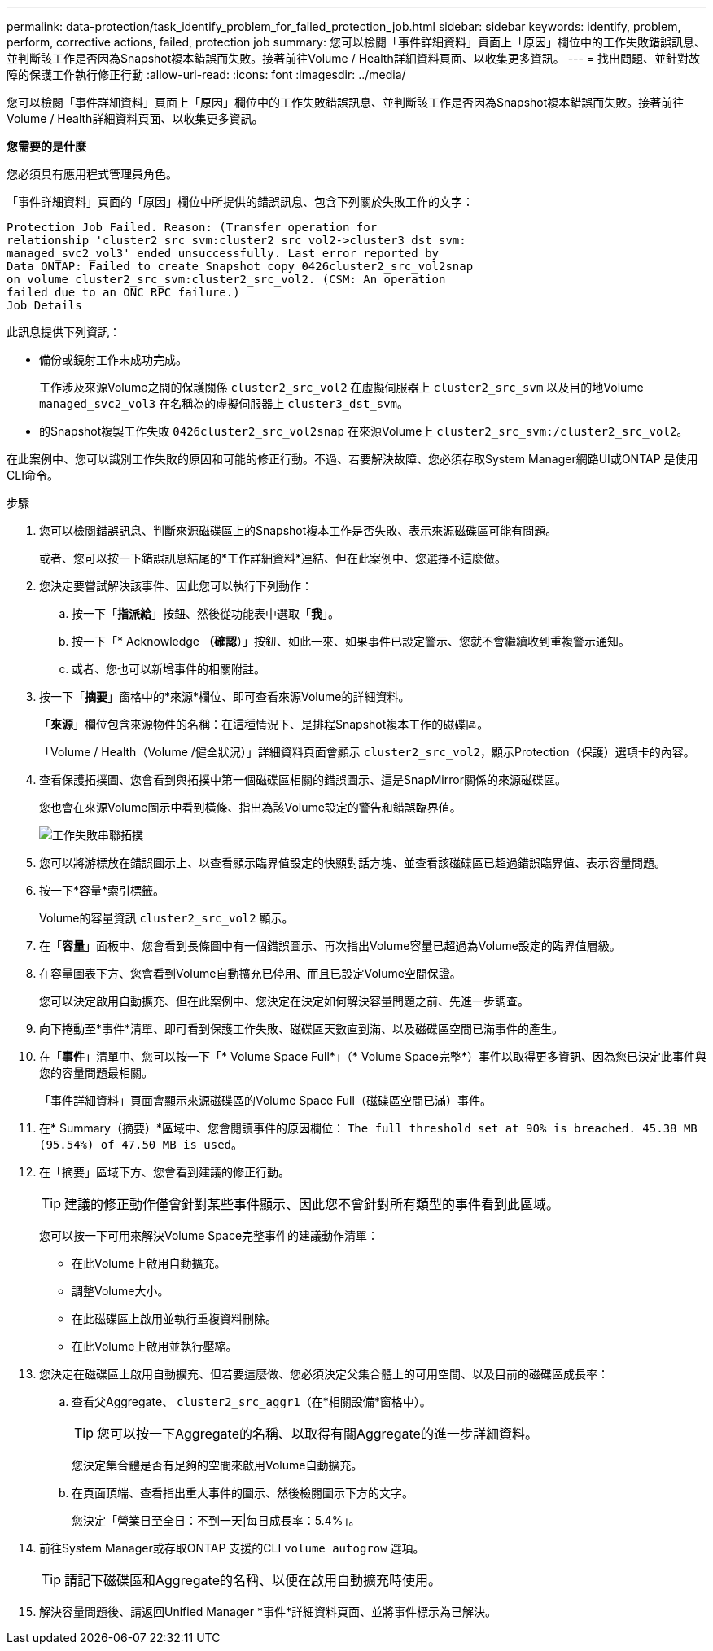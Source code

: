 ---
permalink: data-protection/task_identify_problem_for_failed_protection_job.html 
sidebar: sidebar 
keywords: identify, problem, perform, corrective actions, failed, protection job 
summary: 您可以檢閱「事件詳細資料」頁面上「原因」欄位中的工作失敗錯誤訊息、並判斷該工作是否因為Snapshot複本錯誤而失敗。接著前往Volume / Health詳細資料頁面、以收集更多資訊。 
---
= 找出問題、並針對故障的保護工作執行修正行動
:allow-uri-read: 
:icons: font
:imagesdir: ../media/


[role="lead"]
您可以檢閱「事件詳細資料」頁面上「原因」欄位中的工作失敗錯誤訊息、並判斷該工作是否因為Snapshot複本錯誤而失敗。接著前往Volume / Health詳細資料頁面、以收集更多資訊。

*您需要的是什麼*

您必須具有應用程式管理員角色。

「事件詳細資料」頁面的「原因」欄位中所提供的錯誤訊息、包含下列關於失敗工作的文字：

[listing]
----
Protection Job Failed. Reason: (Transfer operation for
relationship 'cluster2_src_svm:cluster2_src_vol2->cluster3_dst_svm:
managed_svc2_vol3' ended unsuccessfully. Last error reported by
Data ONTAP: Failed to create Snapshot copy 0426cluster2_src_vol2snap
on volume cluster2_src_svm:cluster2_src_vol2. (CSM: An operation
failed due to an ONC RPC failure.)
Job Details
----
此訊息提供下列資訊：

* 備份或鏡射工作未成功完成。
+
工作涉及來源Volume之間的保護關係 `cluster2_src_vol2` 在虛擬伺服器上 `cluster2_src_svm` 以及目的地Volume `managed_svc2_vol3` 在名稱為的虛擬伺服器上 `cluster3_dst_svm`。

* 的Snapshot複製工作失敗 `0426cluster2_src_vol2snap` 在來源Volume上 `cluster2_src_svm:/cluster2_src_vol2`。


在此案例中、您可以識別工作失敗的原因和可能的修正行動。不過、若要解決故障、您必須存取System Manager網路UI或ONTAP 是使用CLI命令。

.步驟
. 您可以檢閱錯誤訊息、判斷來源磁碟區上的Snapshot複本工作是否失敗、表示來源磁碟區可能有問題。
+
或者、您可以按一下錯誤訊息結尾的*工作詳細資料*連結、但在此案例中、您選擇不這麼做。

. 您決定要嘗試解決該事件、因此您可以執行下列動作：
+
.. 按一下「*指派給*」按鈕、然後從功能表中選取「*我*」。
.. 按一下「* Acknowledge *（確認*）」按鈕、如此一來、如果事件已設定警示、您就不會繼續收到重複警示通知。
.. 或者、您也可以新增事件的相關附註。


. 按一下「*摘要*」窗格中的*來源*欄位、即可查看來源Volume的詳細資料。
+
「*來源*」欄位包含來源物件的名稱：在這種情況下、是排程Snapshot複本工作的磁碟區。

+
「Volume / Health（Volume /健全狀況）」詳細資料頁面會顯示 `cluster2_src_vol2`，顯示Protection（保護）選項卡的內容。

. 查看保護拓撲圖、您會看到與拓撲中第一個磁碟區相關的錯誤圖示、這是SnapMirror關係的來源磁碟區。
+
您也會在來源Volume圖示中看到橫條、指出為該Volume設定的警告和錯誤臨界值。

+
image::../media/um_topology_cascade_job_failure.gif[工作失敗串聯拓撲]

. 您可以將游標放在錯誤圖示上、以查看顯示臨界值設定的快顯對話方塊、並查看該磁碟區已超過錯誤臨界值、表示容量問題。
. 按一下*容量*索引標籤。
+
Volume的容量資訊 `cluster2_src_vol2` 顯示。

. 在「*容量*」面板中、您會看到長條圖中有一個錯誤圖示、再次指出Volume容量已超過為Volume設定的臨界值層級。
. 在容量圖表下方、您會看到Volume自動擴充已停用、而且已設定Volume空間保證。
+
您可以決定啟用自動擴充、但在此案例中、您決定在決定如何解決容量問題之前、先進一步調查。

. 向下捲動至*事件*清單、即可看到保護工作失敗、磁碟區天數直到滿、以及磁碟區空間已滿事件的產生。
. 在「*事件*」清單中、您可以按一下「* Volume Space Full*」（* Volume Space完整*）事件以取得更多資訊、因為您已決定此事件與您的容量問題最相關。
+
「事件詳細資料」頁面會顯示來源磁碟區的Volume Space Full（磁碟區空間已滿）事件。

. 在* Summary（摘要）*區域中、您會閱讀事件的原因欄位： `The full threshold set at 90% is breached. 45.38 MB (95.54%) of 47.50 MB is used`。
. 在「摘要」區域下方、您會看到建議的修正行動。
+
[TIP]
====
建議的修正動作僅會針對某些事件顯示、因此您不會針對所有類型的事件看到此區域。

====
+
您可以按一下可用來解決Volume Space完整事件的建議動作清單：

+
** 在此Volume上啟用自動擴充。
** 調整Volume大小。
** 在此磁碟區上啟用並執行重複資料刪除。
** 在此Volume上啟用並執行壓縮。


. 您決定在磁碟區上啟用自動擴充、但若要這麼做、您必須決定父集合體上的可用空間、以及目前的磁碟區成長率：
+
.. 查看父Aggregate、 `cluster2_src_aggr1`（在*相關設備*窗格中）。
+
[TIP]
====
您可以按一下Aggregate的名稱、以取得有關Aggregate的進一步詳細資料。

====
+
您決定集合體是否有足夠的空間來啟用Volume自動擴充。

.. 在頁面頂端、查看指出重大事件的圖示、然後檢閱圖示下方的文字。
+
您決定「營業日至全日：不到一天|每日成長率：5.4%」。



. 前往System Manager或存取ONTAP 支援的CLI `volume autogrow` 選項。
+
[TIP]
====
請記下磁碟區和Aggregate的名稱、以便在啟用自動擴充時使用。

====
. 解決容量問題後、請返回Unified Manager *事件*詳細資料頁面、並將事件標示為已解決。

